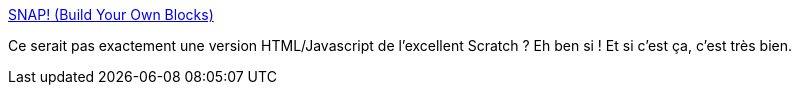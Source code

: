 :jbake-type: post
:jbake-status: published
:jbake-title: SNAP! (Build Your Own Blocks)
:jbake-tags: programming,enfants,éducation,_mois_mars,_année_2014
:jbake-date: 2014-03-20
:jbake-depth: ../
:jbake-uri: shaarli/1395332272000.adoc
:jbake-source: https://nicolas-delsaux.hd.free.fr/Shaarli?searchterm=http%3A%2F%2Fsnap.berkeley.edu%2F&searchtags=programming+enfants+%C3%A9ducation+_mois_mars+_ann%C3%A9e_2014
:jbake-style: shaarli

http://snap.berkeley.edu/[SNAP! (Build Your Own Blocks)]

Ce serait pas exactement une version HTML/Javascript de l'excellent Scratch ? Eh ben si ! Et si c'est ça, c'est très bien.

